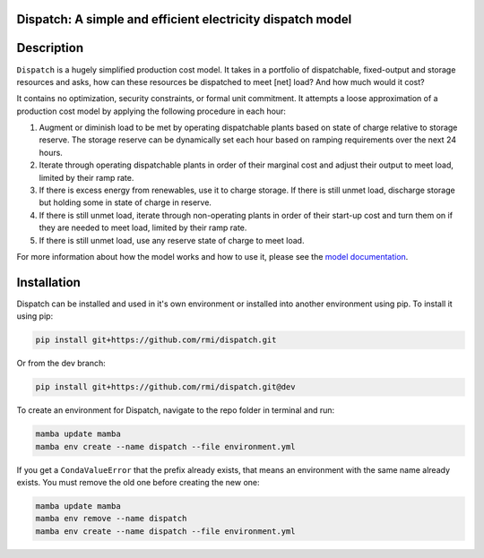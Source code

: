 Dispatch: A simple and efficient electricity dispatch model
=======================================================================================


.. image:: https://github.com/rmi/dispatch/workflows/tox-pytest/badge.svg
   :target: https://github.com/rmi/dispatch/actions?query=workflow%3Atox-pytest
   :alt: Tox-PyTest Status

.. image:: https://github.com/rmi/dispatch/workflows/docs/badge.svg
   :target: https://rmi.github.io/dispatch/
   :alt: GitHub Pages Status

.. image:: https://coveralls.io/repos/github/RMI/dispatch/badge.svg?branch=main
   :target: https://coveralls.io/github/RMI/dispatch?branch=main

.. image:: https://img.shields.io/badge/code%20style-black-000000.svg
   :target: https://github.com/psf/black>
   :alt: Any color you want, so long as it's black.

.. image:: https://img.shields.io/badge/%20imports-isort-%231674b1?style=flat
   :target: https://pycqa.github.io/isort/
   :alt: Imports: isort

.. readme-intro

Description
=======================================================================================

``Dispatch`` is a hugely simplified production cost model. It takes in a
portfolio of dispatchable, fixed-output and storage resources and asks, how can these
resources be dispatched to meet [net] load? And how much would it cost?

It contains no optimization, security constraints, or formal unit commitment. It
attempts a loose approximation of a production cost model by applying the following
procedure in each hour:

1. Augment or diminish load to be met by operating dispatchable plants based on state
   of charge relative to storage reserve. The storage reserve can be dynamically set
   each hour based on ramping requirements over the next 24 hours.
2. Iterate through operating dispatchable plants in order of their marginal cost and
   adjust their output to meet load, limited by their ramp rate.
3. If there is excess energy from renewables, use it to charge storage. If there is
   still unmet load, discharge storage but holding some in state of charge in reserve.
4. If there is still unmet load, iterate through non-operating plants in order of
   their start-up cost and turn them on if they are needed to meet load, limited by
   their ramp rate.
5. If there is still unmet load, use any reserve state of charge to meet load.

For more information about how the model works and how to use it, please see the
`model documentation <https://rmi.github.io/dispatch/>`__.

Installation
=======================================================================================

Dispatch can be installed and used in it's own environment or installed into another
environment using pip. To install it using pip:

.. code-block:: bash

   pip install git+https://github.com/rmi/dispatch.git

Or from the dev branch:

.. code-block:: bash

   pip install git+https://github.com/rmi/dispatch.git@dev


To create an environment for Dispatch, navigate to the repo folder in terminal and run:

.. code-block:: bash

   mamba update mamba
   mamba env create --name dispatch --file environment.yml

If you get a ``CondaValueError`` that the prefix already exists, that means an
environment with the same name already exists. You must remove the old one before
creating the new one:

.. code-block:: bash

   mamba update mamba
   mamba env remove --name dispatch
   mamba env create --name dispatch --file environment.yml
